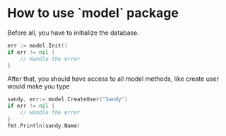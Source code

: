 * How to use `model` package

Before all, you have to initialize the database.

#+BEGIN_SRC go
  err := model.Init()
  if err != nil {
	  // Handle the error
  }
#+END_SRC

After that, you should have access to all model methods,
like create user would make you type

#+BEGIN_SRC go
  sandy, err:= model.CreateUser("Sandy")
  if err != nil {
	  // Handle the error
  }
  fmt.Println(sandy.Name)
#+END_SRC
